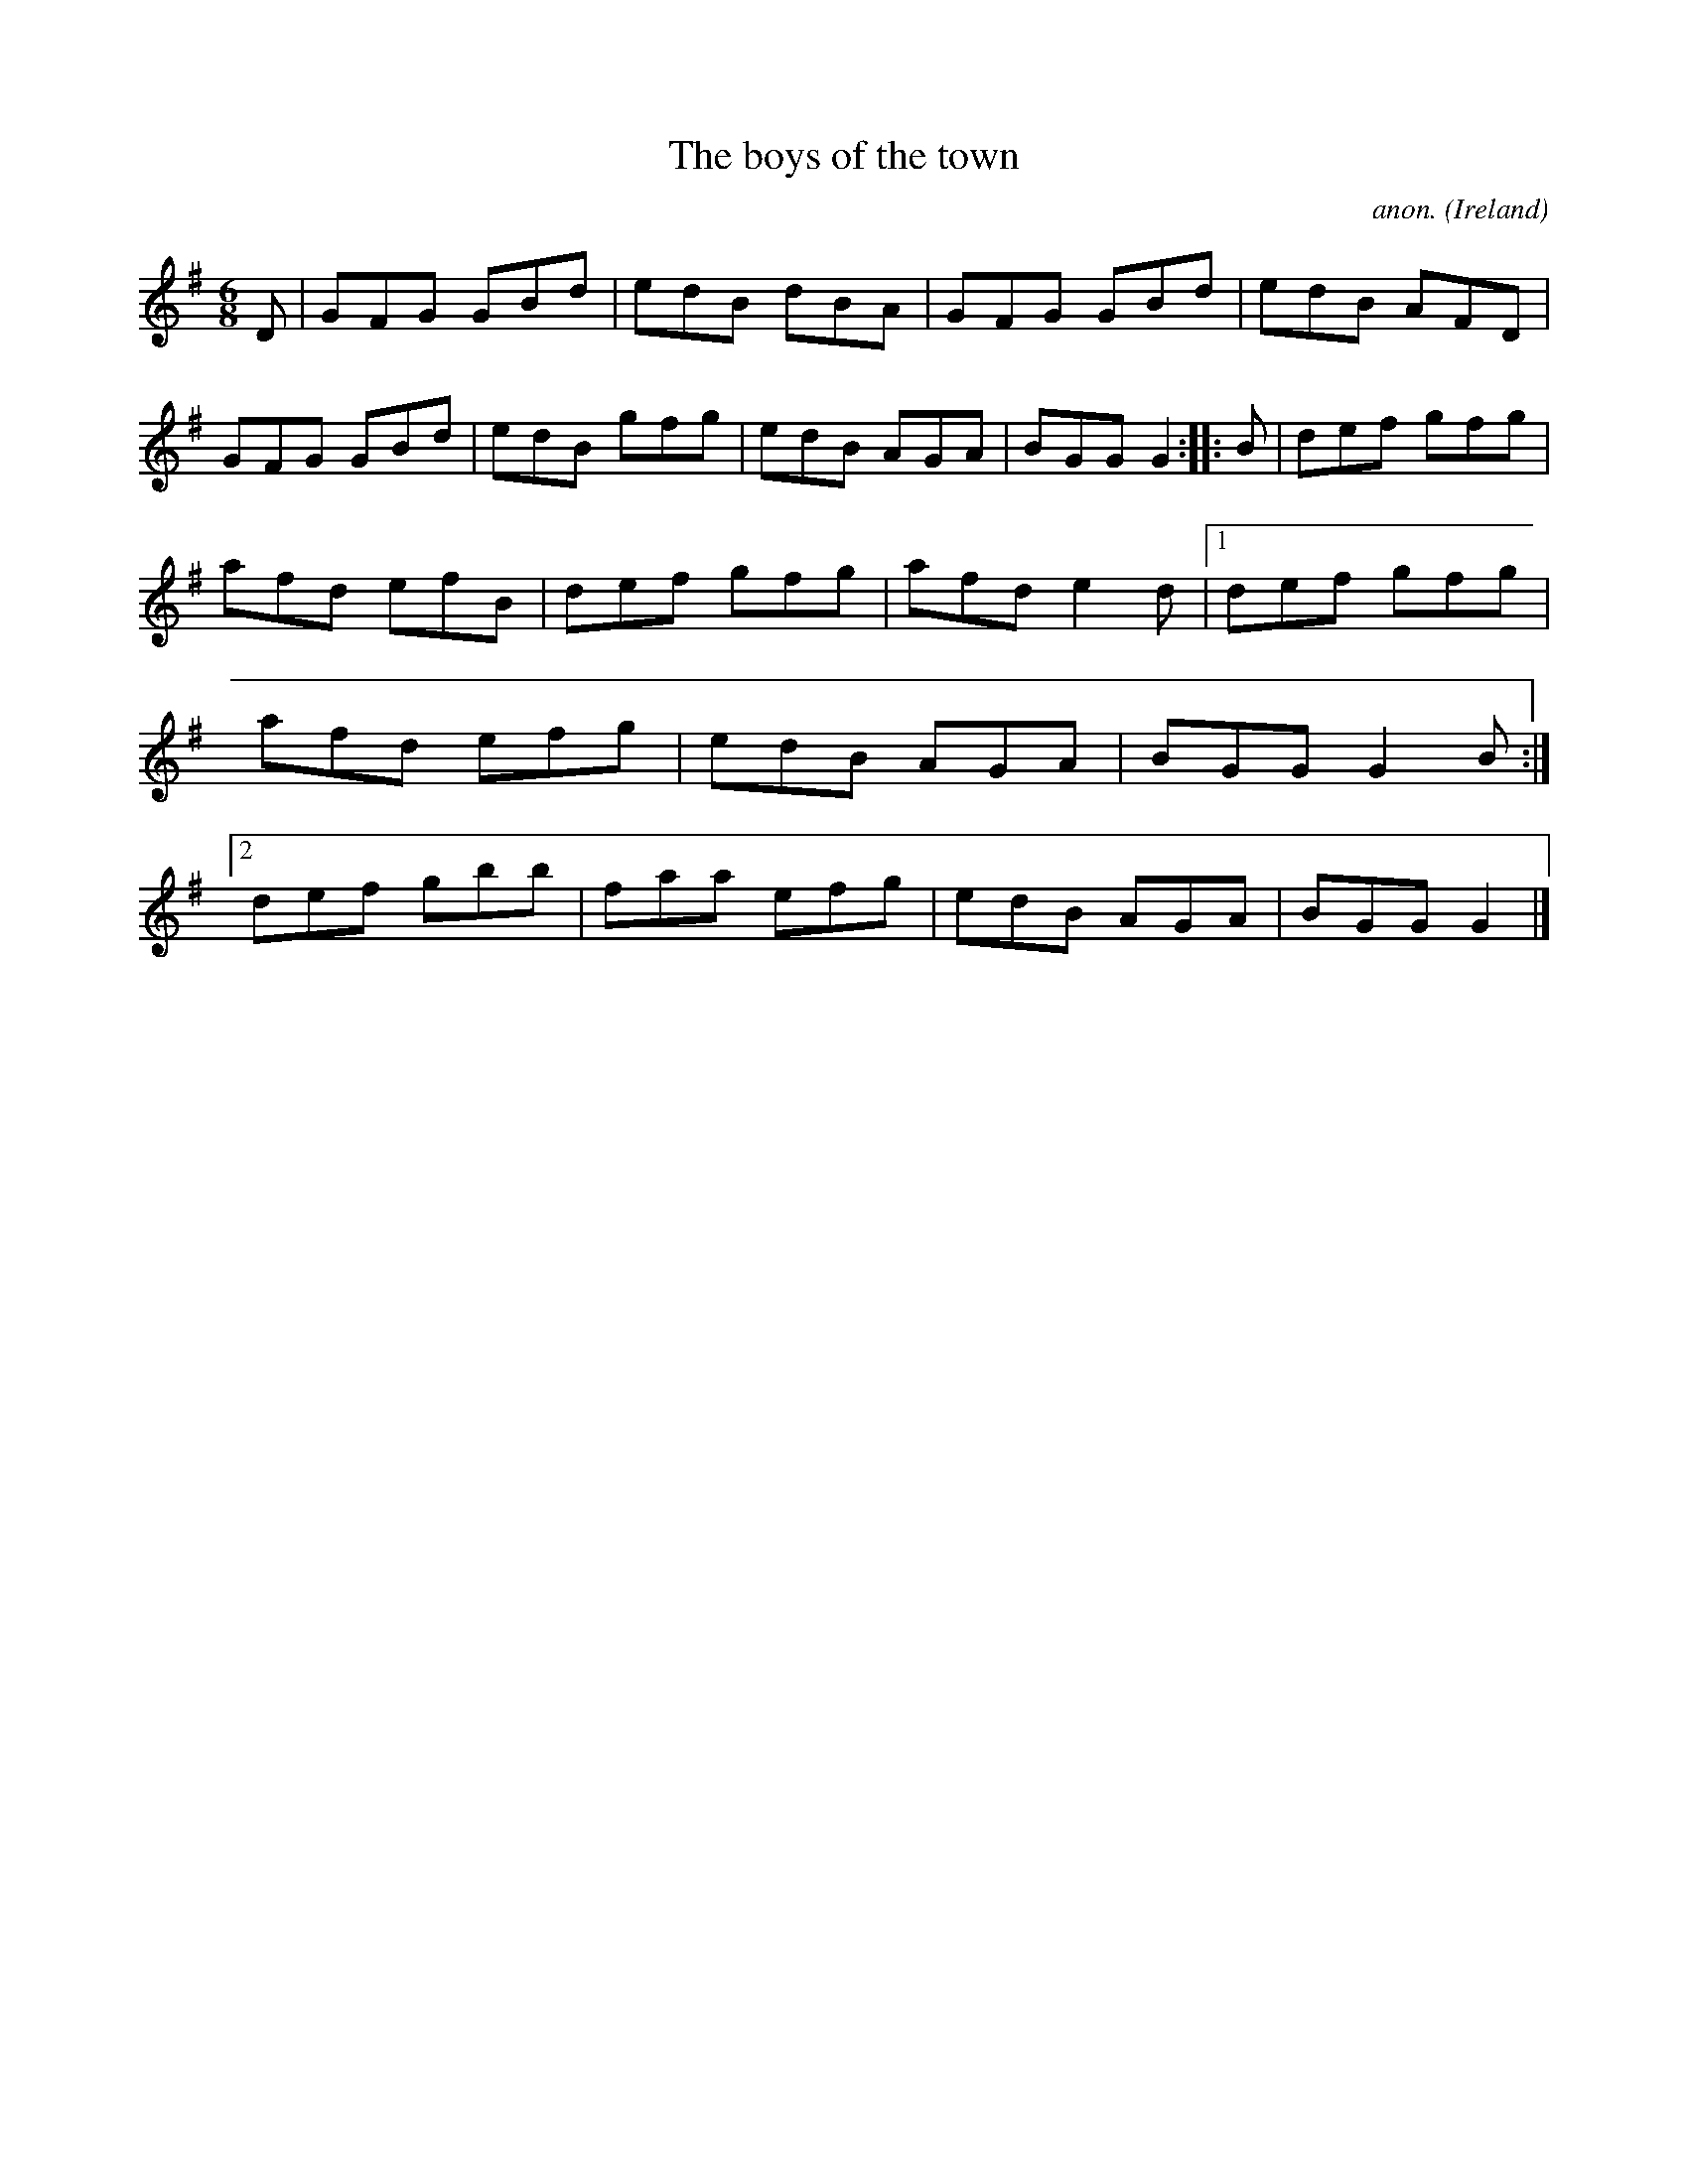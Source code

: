 X:89
T:The boys of the town
C:anon.
O:Ireland
B:Francis O'Neill: "The Dance Music of Ireland" (1907) no. 89
R:Double jig
Z:Transcribed by Frank Nordberg - http://www.musicaviva.com
F:http://www.musicaviva.com/abc/tunes/ireland/oneill-1001/0089/oneill-1001-0089-1.abc
M:6/8
L:1/8
K:G
D|GFG GBd|edB dBA|GFG GBd|edB AFD|GFG GBd|edB gfg|edB AGA|BGG G2::B|def gfg|
afd efB|def gfg|afd e2d|[1 def gfg|afd efg|edB AGA|BGG G2B:|[2 def gbb|faa efg|edB AGA|BGG G2|]
W:
W:
%
%

